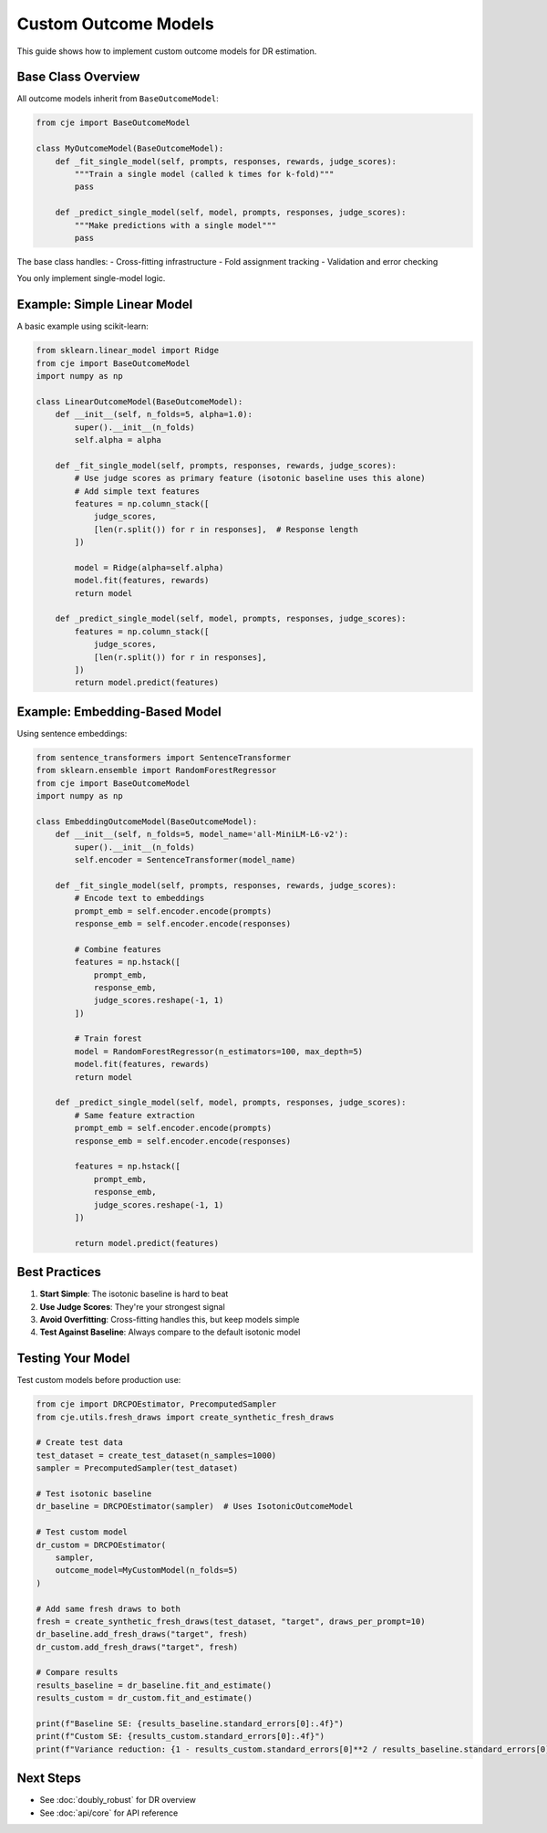 Custom Outcome Models
=====================

This guide shows how to implement custom outcome models for DR estimation.

Base Class Overview
-------------------

All outcome models inherit from ``BaseOutcomeModel``:

.. code-block:: python

   from cje import BaseOutcomeModel
   
   class MyOutcomeModel(BaseOutcomeModel):
       def _fit_single_model(self, prompts, responses, rewards, judge_scores):
           """Train a single model (called k times for k-fold)"""
           pass
       
       def _predict_single_model(self, model, prompts, responses, judge_scores):
           """Make predictions with a single model"""
           pass

The base class handles:
- Cross-fitting infrastructure
- Fold assignment tracking
- Validation and error checking

You only implement single-model logic.

Example: Simple Linear Model
-----------------------------

A basic example using scikit-learn:

.. code-block:: python

   from sklearn.linear_model import Ridge
   from cje import BaseOutcomeModel
   import numpy as np
   
   class LinearOutcomeModel(BaseOutcomeModel):
       def __init__(self, n_folds=5, alpha=1.0):
           super().__init__(n_folds)
           self.alpha = alpha
       
       def _fit_single_model(self, prompts, responses, rewards, judge_scores):
           # Use judge scores as primary feature (isotonic baseline uses this alone)
           # Add simple text features
           features = np.column_stack([
               judge_scores,
               [len(r.split()) for r in responses],  # Response length
           ])
           
           model = Ridge(alpha=self.alpha)
           model.fit(features, rewards)
           return model
       
       def _predict_single_model(self, model, prompts, responses, judge_scores):
           features = np.column_stack([
               judge_scores,
               [len(r.split()) for r in responses],
           ])
           return model.predict(features)

Example: Embedding-Based Model
-------------------------------

Using sentence embeddings:

.. code-block:: python

   from sentence_transformers import SentenceTransformer
   from sklearn.ensemble import RandomForestRegressor
   from cje import BaseOutcomeModel
   import numpy as np
   
   class EmbeddingOutcomeModel(BaseOutcomeModel):
       def __init__(self, n_folds=5, model_name='all-MiniLM-L6-v2'):
           super().__init__(n_folds)
           self.encoder = SentenceTransformer(model_name)
       
       def _fit_single_model(self, prompts, responses, rewards, judge_scores):
           # Encode text to embeddings
           prompt_emb = self.encoder.encode(prompts)
           response_emb = self.encoder.encode(responses)
           
           # Combine features
           features = np.hstack([
               prompt_emb,
               response_emb,
               judge_scores.reshape(-1, 1)
           ])
           
           # Train forest
           model = RandomForestRegressor(n_estimators=100, max_depth=5)
           model.fit(features, rewards)
           return model
       
       def _predict_single_model(self, model, prompts, responses, judge_scores):
           # Same feature extraction
           prompt_emb = self.encoder.encode(prompts)
           response_emb = self.encoder.encode(responses)
           
           features = np.hstack([
               prompt_emb,
               response_emb,
               judge_scores.reshape(-1, 1)
           ])
           
           return model.predict(features)


Best Practices
--------------

1. **Start Simple**: The isotonic baseline is hard to beat
2. **Use Judge Scores**: They're your strongest signal
3. **Avoid Overfitting**: Cross-fitting handles this, but keep models simple
4. **Test Against Baseline**: Always compare to the default isotonic model

Testing Your Model
------------------

Test custom models before production use:

.. code-block:: python

   from cje import DRCPOEstimator, PrecomputedSampler
   from cje.utils.fresh_draws import create_synthetic_fresh_draws
   
   # Create test data
   test_dataset = create_test_dataset(n_samples=1000)
   sampler = PrecomputedSampler(test_dataset)
   
   # Test isotonic baseline
   dr_baseline = DRCPOEstimator(sampler)  # Uses IsotonicOutcomeModel
   
   # Test custom model
   dr_custom = DRCPOEstimator(
       sampler,
       outcome_model=MyCustomModel(n_folds=5)
   )
   
   # Add same fresh draws to both
   fresh = create_synthetic_fresh_draws(test_dataset, "target", draws_per_prompt=10)
   dr_baseline.add_fresh_draws("target", fresh)
   dr_custom.add_fresh_draws("target", fresh)
   
   # Compare results
   results_baseline = dr_baseline.fit_and_estimate()
   results_custom = dr_custom.fit_and_estimate()
   
   print(f"Baseline SE: {results_baseline.standard_errors[0]:.4f}")
   print(f"Custom SE: {results_custom.standard_errors[0]:.4f}")
   print(f"Variance reduction: {1 - results_custom.standard_errors[0]**2 / results_baseline.standard_errors[0]**2:.1%}")

Next Steps
----------

- See :doc:`doubly_robust` for DR overview
- See :doc:`api/core` for API reference